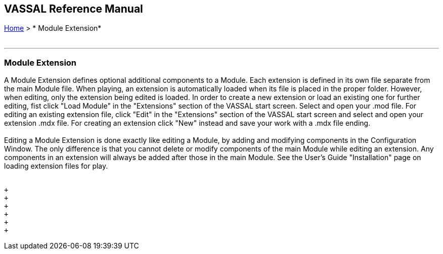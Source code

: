 == VASSAL Reference Manual
[#top]

[.small]#<<index.adoc#toc,Home>> > * Module Extension*# +
 +

'''''

=== Module Extension +

A Module Extension defines optional additional components to a Module.  Each extension is defined in its own file separate from the main Module file.  When playing, an extension is automatically loaded when its file is placed in the proper folder. However, when editing, only the extension being edited is loaded. In order to create a new extension or load an existing one for further editing, fist click "Load Module" in the "Extensions" section of the VASSAL start screen. Select and open your .mod file. For editing an existing extension file, click "Edit" in the "Extensions" section of the VASSAL start screen and select and open your extension .mdx file. For creating an extension click "New" instead and save your work with a .mdx file ending. +
 +
Editing a Module Extension is done exactly like editing a Module, by adding and modifying components in the Configuration Window.  The only difference is that you cannot delete or modify components of the main Module while editing an extension.  Any components in an extension will always be added after those in the main Module. See the User's Guide "Installation" page on loading extension files for play. +
 +

 +
 +
 +
 +
 +
 +

